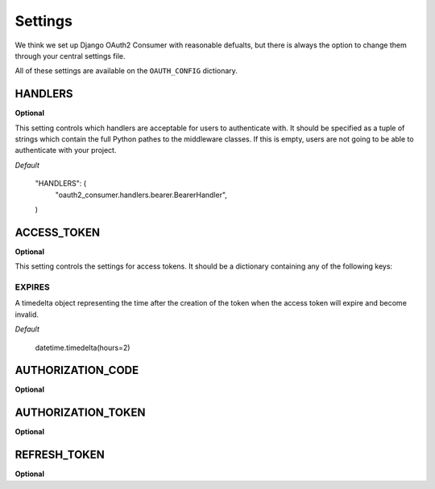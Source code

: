 ========
Settings
========

We think we set up Django OAuth2 Consumer with reasonable defualts, but there is always the option to change them through your central settings file.

All of these settings are available on the ``OAUTH_CONFIG`` dictionary.

HANDLERS
========
**Optional**

This setting controls which handlers are acceptable for users to authenticate with.  It should be specified as a tuple of strings which contain the full Python pathes to the middleware classes.  If this is empty, users are not going to be able to authenticate with your project.

*Default*

    "HANDLERS": (
        "oauth2_consumer.handlers.bearer.BearerHandler",
    )

ACCESS_TOKEN
============
**Optional**

This setting controls the settings for access tokens.  It should be a dictionary containing any of the following keys:

EXPIRES
-------
A timedelta object representing the time after the creation of the token when the access token will expire and become invalid.

*Default*

    datetime.timedelta(hours=2)

AUTHORIZATION_CODE
==================
**Optional**

AUTHORIZATION_TOKEN
===================
**Optional**

REFRESH_TOKEN
=============
**Optional**
